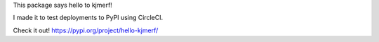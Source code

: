 This package says hello to kjmerf!

I made it to test deployments to PyPI using CircleCI.

Check it out! https://pypi.org/project/hello-kjmerf/


